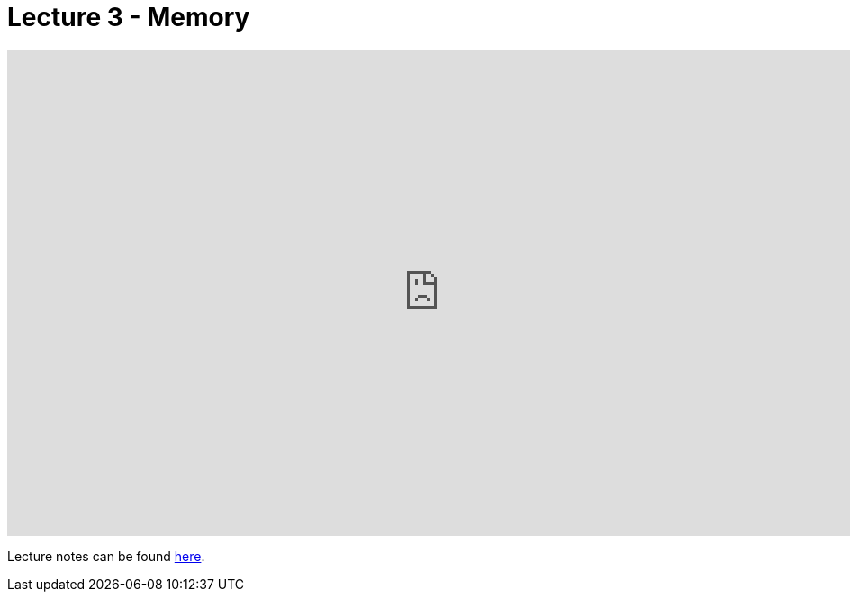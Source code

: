 = Lecture 3 - Memory

video::U9o49qwa6hk[youtube,height=540,width=960,options=notitle]

Lecture notes can be found link:http://docs.cs50.net/2017/fall/notes/3/lecture3.html[here].
